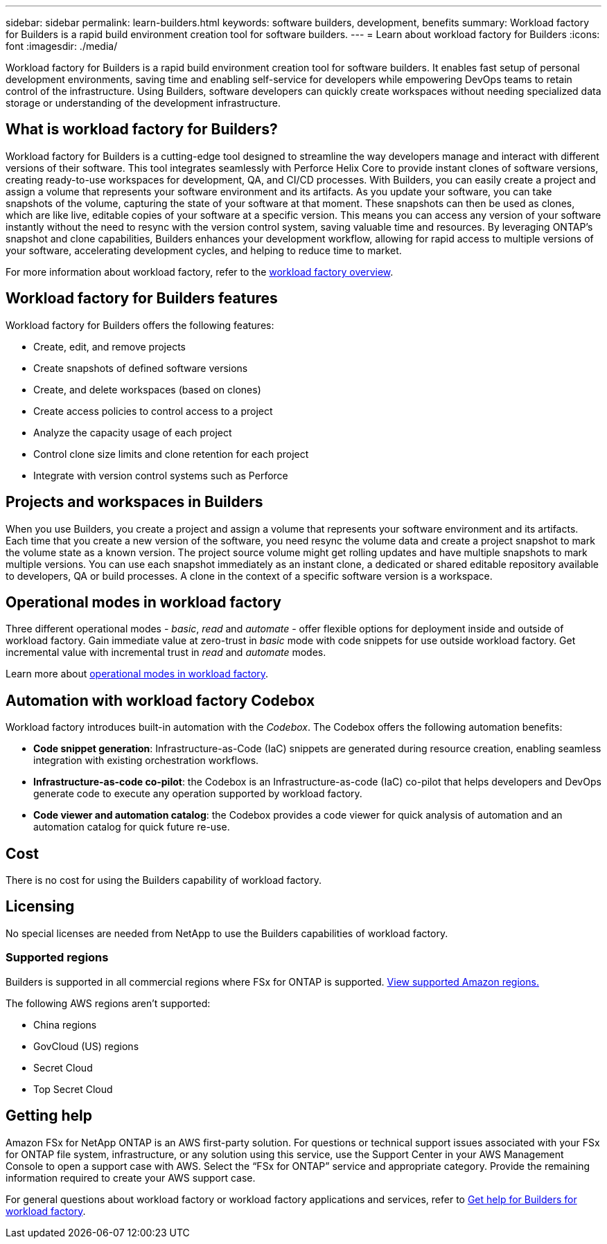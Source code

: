 ---
sidebar: sidebar
permalink: learn-builders.html
keywords: software builders, development, benefits
summary: Workload factory for Builders is a rapid build environment creation tool for software builders. 
---
= Learn about workload factory for Builders
:icons: font
:imagesdir: ./media/

[.lead]
Workload factory for Builders is a rapid build environment creation tool for software builders. It enables fast setup of personal development environments, saving time and enabling self-service for developers while empowering DevOps teams to retain control of the infrastructure. Using Builders, software developers can quickly create workspaces without needing specialized data storage or understanding of the development infrastructure.

== What is workload factory for Builders?
Workload factory for Builders is a cutting-edge tool designed to streamline the way developers manage and interact with different versions of their software. This tool integrates seamlessly with Perforce Helix Core to provide instant clones of software versions, creating ready-to-use workspaces for development, QA, and CI/CD processes. With Builders, you can easily create a project and assign a volume that represents your software environment and its artifacts. As you update your software, you can take snapshots of the volume, capturing the state of your software at that moment. These snapshots can then be used as clones, which are like live, editable copies of your software at a specific version. This means you can access any version of your software instantly without the need to resync with the version control system, saving valuable time and resources. By leveraging ONTAP's snapshot and clone capabilities, Builders enhances your development workflow, allowing for rapid access to multiple versions of your software, accelerating development cycles, and helping to reduce time to market.

For more information about workload factory, refer to the link:https://docs.netapp.com/us-en/workload-setup-admin/workload-factory-overview.html[workload factory overview^].

== Workload factory for Builders features
Workload factory for Builders offers the following features:

* Create, edit, and remove projects
* Create snapshots of defined software versions
* Create, and delete workspaces (based on clones)
* Create access policies to control access to a project
* Analyze the capacity usage of each project
* Control clone size limits and clone retention for each project
* Integrate with version control systems such as Perforce

== Projects and workspaces in Builders
When you use Builders, you create a project and assign a volume that represents your software environment and its artifacts. Each time that you create a new version of the software, you need resync the volume data and create a project snapshot to mark the volume state as a known version. The project source volume might get rolling updates and have multiple snapshots to mark multiple versions. You can use each snapshot immediately as an instant clone, a dedicated or shared editable repository available to developers, QA or build processes. A clone in the context of a specific software version is a workspace.
 

== Operational modes in workload factory
Three different operational modes - _basic_, _read_ and _automate_ - offer flexible options for deployment inside and outside of workload factory. Gain immediate value at zero-trust in _basic_ mode with code snippets for use outside workload factory. Get incremental value with incremental trust in _read_ and _automate_ modes. 

Learn more about link:https://docs.netapp.com/us-en/workload-setup-admin/operational-modes.html[operational modes in workload factory^].

== Automation with workload factory Codebox
Workload factory introduces built-in automation with the _Codebox_. The Codebox offers the following automation benefits: 

* *Code snippet generation*: Infrastructure-as-Code (IaC) snippets are generated during resource creation, enabling seamless integration with existing orchestration workflows. 
* *Infrastructure-as-code co-pilot*: the Codebox is an Infrastructure-as-code (IaC) co-pilot that helps developers and DevOps generate code to execute any operation supported by workload factory.  
* *Code viewer and automation catalog*: the Codebox provides a code viewer for quick analysis of automation and an automation catalog for quick future re-use. 

== Cost
There is no cost for using the Builders capability of workload factory.

== Licensing
No special licenses are needed from NetApp to use the Builders capabilities of workload factory.

//=== Integrated AWS services
//Builders includes the following integrated AWS services: 

=== Supported regions
Builders is supported in all commercial regions where FSx for ONTAP is supported. https://aws.amazon.com/about-aws/global-infrastructure/regional-product-services/[View supported Amazon regions.^]

The following AWS regions aren't supported: 

* China regions
* GovCloud (US) regions
* Secret Cloud
* Top Secret Cloud

== Getting help
Amazon FSx for NetApp ONTAP is an AWS first-party solution. For questions or technical support issues associated with your FSx for ONTAP file system, infrastructure, or any solution using this service, use the Support Center in your AWS Management Console to open a support case with AWS. Select the “FSx for ONTAP” service and appropriate category. Provide the remaining information required to create your AWS support case.

For general questions about workload factory or workload factory applications and services, refer to link:get-help-builders.html[Get help for Builders for workload factory].